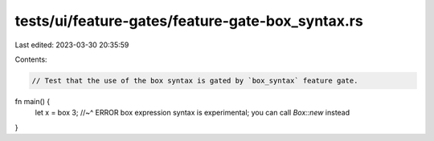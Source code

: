 tests/ui/feature-gates/feature-gate-box_syntax.rs
=================================================

Last edited: 2023-03-30 20:35:59

Contents:

.. code-block:: rs

    // Test that the use of the box syntax is gated by `box_syntax` feature gate.

fn main() {
    let x = box 3;
    //~^ ERROR box expression syntax is experimental; you can call `Box::new` instead
}



